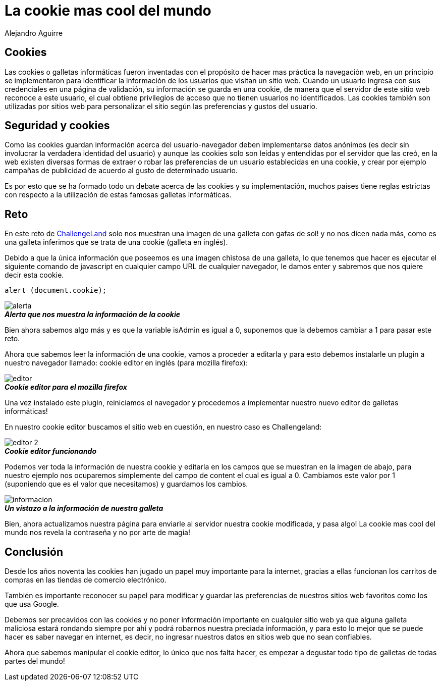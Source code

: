 :slug: cookie-cool-mundo
:date: 2016-12-24
:category: retos
:tags: cookie, reto, solucionar, herramienta
:Image: cookie-cool.png
:author: Alejandro Aguirre
:writer: alejoa
:name: Alejandro Aguirre Soto
:about1: Ingeniero mecatrónico, Escuela de Ingeniería de Antioquia, Maestría en Simulación de sistemas fluidos, Arts et Métiers Paristech, Francia, Java programming specialization, Duke University , USA
:about2: Apasionado por el conocimiento, el arte y la ciencia.

= La cookie mas cool del mundo

== Cookies

Las cookies o galletas informáticas fueron inventadas con el propósito de hacer 
mas práctica la navegación web, en un principio se implementaron para 
identificar la información de los usuarios que visitan un sitio web. Cuando un 
usuario ingresa con sus credenciales en una página de validación, su 
información se guarda en una cookie, de manera que el servidor de este sitio 
web reconoce a este usuario, el cual obtiene privilegios de acceso que no 
tienen usuarios no identificados. Las cookies también son utilizadas por sitios 
web para personalizar el sitio según las preferencias y gustos del usuario.

== Seguridad y cookies

Como las cookies guardan información acerca del usuario-navegador deben 
implementarse datos anónimos (es decir sin involucrar la verdadera identidad 
del usuario) y aunque las cookies solo son leídas y entendidas por el servidor 
que las creó, en la web existen diversas formas de extraer o robar las 
preferencias de un usuario establecidas en una cookie, y crear por ejemplo 
campañas de publicidad de acuerdo al gusto de determinado usuario. 

Es por esto que se ha formado todo un debate acerca de las cookies y su 
implementación, muchos países tiene reglas estrictas con respecto a la 
utilización de estas famosas galletas informáticas.

== Reto

En este reto de http://challengeland.co/Challenges/Basic/b5961b4554[ChallengeLand] 
solo nos muestran una imagen de una galleta con gafas de sol! y no nos dicen 
nada más, como es una galleta inferimos que se trata de una cookie (galleta en 
inglés).

Debido a que la única información que poseemos es una imagen chistosa de una 
galleta, lo que tenemos que hacer es ejecutar el siguiente comando de 
javascript en cualquier campo URL de cualquier navegador, le damos enter y 
sabremos que nos quiere decir esta cookie.

[source, javascript,linenums]
----
alert (document.cookie);
----

image::alerta.png[]
.*_Alerta que nos muestra la información de la cookie_*

Bien ahora sabemos algo más y es que la variable isAdmin es igual a 0, 
suponemos que la debemos cambiar a 1 para pasar este reto.

Ahora que sabemos leer la información de una cookie, vamos a proceder a 
editarla y para esto debemos instalarle un plugin a nuestro navegador llamado:
cookie editor en inglés (para mozilla firefox):

image::editor.png[]
.*_Cookie editor para el mozilla firefox_*

Una vez instalado este plugin, reiniciamos el navegador y procedemos a 
implementar nuestro nuevo editor de galletas informáticas!

En nuestro cookie editor buscamos el sitio web en cuestión, en nuestro caso es 
Challengeland:

image::editor-2.png[]
.*_Cookie editor funcionando_*

Podemos ver toda la información de nuestra cookie y editarla en los campos que 
se muestran en la imagen de abajo, para nuestro ejemplo nos ocuparemos 
simplemente del campo de content el cual es igual a 0. Cambiamos este valor por 
1 (suponiendo que es el valor que necesitamos) y guardamos los cambios.

image::informacion.png[]
.*_Un vistazo a la información de nuestra galleta_*

Bien, ahora actualizamos nuestra página para enviarle al servidor nuestra 
cookie modificada, y pasa algo! La cookie mas cool del mundo nos revela la 
contraseña y no por arte de magia!

== Conclusión

Desde los años noventa las cookies han jugado un papel muy importante para la 
internet, gracias a ellas funcionan los carritos de compras en las tiendas de 
comercio electrónico.

También es importante reconocer su papel para modificar y guardar las 
preferencias de nuestros sitios web favoritos como los que usa Google.

Debemos ser precavidos con las cookies y no poner información importante en 
cualquier sitio web ya que alguna galleta maliciosa estará rondando siempre por 
ahí y podrá robarnos nuestra preciada información, y para esto lo mejor que se 
puede hacer es saber navegar en internet, es decir, no ingresar nuestros datos 
en sitios web que no sean confiables.

Ahora que sabemos manipular el cookie editor, lo único que nos falta hacer, es 
empezar a degustar todo tipo de galletas de todas partes del mundo!
